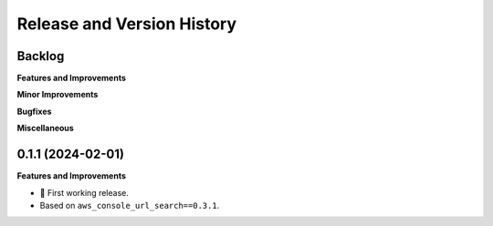 .. _release_history:

Release and Version History
==============================================================================


Backlog
~~~~~~~~~~~~~~~~~~~~~~~~~~~~~~~~~~~~~~~~~~~~~~~~~~~~~~~~~~~~~~~~~~~~~~~~~~~~~~
**Features and Improvements**

**Minor Improvements**

**Bugfixes**

**Miscellaneous**


0.1.1 (2024-02-01)
~~~~~~~~~~~~~~~~~~~~~~~~~~~~~~~~~~~~~~~~~~~~~~~~~~~~~~~~~~~~~~~~~~~~~~~~~~~~~~
**Features and Improvements**

- 🚀 First working release.
- Based on ``aws_console_url_search==0.3.1``.
